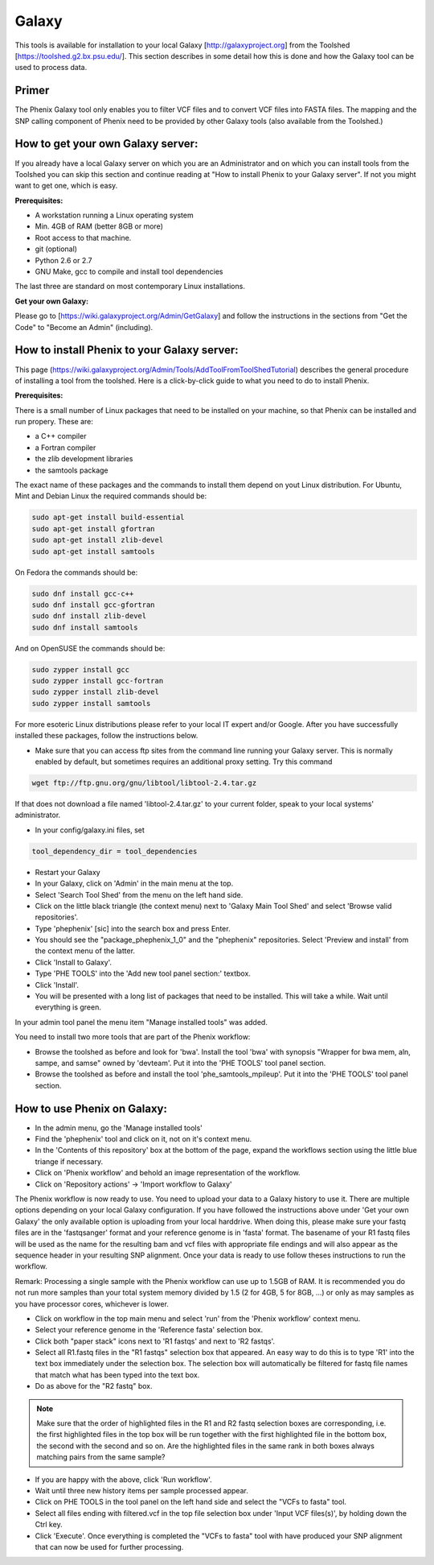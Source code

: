 =======
Galaxy
=======

This tools is available for installation to your local Galaxy [http://galaxyproject.org] from the Toolshed [https://toolshed.g2.bx.psu.edu/]. This section describes in some detail how this is done and how the Galaxy tool can be used to process data.

Primer
-------

The Phenix Galaxy tool only enables you to filter VCF files and to convert VCF files into FASTA files. The mapping and the SNP calling component of Phenix need to be provided by other Galaxy tools (also available from the Toolshed.)

How to get your own Galaxy server:
----------------------------------

If you already have a local Galaxy server on which you are an Administrator and on which you can install tools from the Toolshed you can skip this section and continue reading at "How to install Phenix to your Galaxy server". If not you might want to get one, which is easy.

**Prerequisites:**

- A workstation running a Linux operating system
- Min. 4GB of RAM (better 8GB or more)
- Root access to that machine.
- git (optional)
- Python 2.6 or 2.7
- GNU Make, gcc to compile and install tool dependencies

The last three are standard on most contemporary Linux installations.

**Get your own Galaxy:**

Please go to [https://wiki.galaxyproject.org/Admin/GetGalaxy] and follow the instructions in the sections from "Get the Code" to "Become an Admin" (including).


How to install Phenix to your Galaxy server:
--------------------------------------------

This page (https://wiki.galaxyproject.org/Admin/Tools/AddToolFromToolShedTutorial) describes the general procedure of installing a tool from the toolshed. Here is a click-by-click guide to what you need to do to install Phenix.

**Prerequisites:**

There is a small number of Linux packages that need to be installed on your machine, so that Phenix can be installed and run propery. These are:

- a C++ compiler
- a Fortran compiler
- the zlib development libraries
- the samtools package

The exact name of these packages and the commands to install them depend on yout Linux distribution. For Ubuntu, Mint and Debian Linux the required commands should be:

.. code-block:: bash

    sudo apt-get install build-essential
    sudo apt-get install gfortran
    sudo apt-get install zlib-devel
    sudo apt-get install samtools

On Fedora the commands should be:

.. code-block:: bash

    sudo dnf install gcc-c++
    sudo dnf install gcc-gfortran
    sudo dnf install zlib-devel
    sudo dnf install samtools

And on OpenSUSE the commands should be:

.. code-block:: bash

    sudo zypper install gcc
    sudo zypper install gcc-fortran
    sudo zypper install zlib-devel
    sudo zypper install samtools

For more esoteric Linux distributions please refer to your local IT expert and/or Google. After you have successfully installed these packages, follow the instructions below.

- Make sure that you can access ftp sites from the command line running your Galaxy server. This is normally enabled by default, but sometimes requires an additional proxy setting. Try this command

.. code-block:: bash

   wget ftp://ftp.gnu.org/gnu/libtool/libtool-2.4.tar.gz

If that does not download a file named 'libtool-2.4.tar.gz' to your current folder, speak to your local systems' administrator.

- In your config/galaxy.ini files, set

.. code-block:: bash

   tool_dependency_dir = tool_dependencies

- Restart your Galaxy
- In your Galaxy, click on 'Admin' in the main menu at the top.
- Select 'Search Tool Shed' from the menu on the left hand side.
- Click on the little black triangle (the context menu) next to 'Galaxy Main Tool Shed' and select 'Browse valid repositories'.
- Type 'phephenix' [sic] into the search box and press Enter.
- You should see the "package_phephenix_1_0" and the "phephenix" repositories. Select 'Preview and install' from the context menu of the latter.
- Click 'Install to Galaxy'.
- Type 'PHE TOOLS' into the 'Add new tool panel section:' textbox.
- Click 'Install'.
- You will be presented with a long list of packages that need to be installed. This will take a while. Wait until everything is green.

In your admin tool panel the menu item "Manage installed tools" was added.

You need to install two more tools that are part of the Phenix workflow:

- Browse the toolshed as before and look for 'bwa'. Install the tool 'bwa' with synopsis "Wrapper for bwa mem, aln, sampe, and samse" owned by 'devteam'. Put it into the 'PHE TOOLS' tool panel section.
- Browse the toolshed as before and install the tool 'phe_samtools_mpileup'. Put it into the 'PHE TOOLS' tool panel section.

How to use Phenix on Galaxy:
----------------------------

- In the admin menu, go the 'Manage installed tools'
- Find the 'phephenix' tool and click on it, not on it's context menu.
- In the 'Contents of this repository' box at the bottom of the page, expand the workflows section using the little blue triange if necessary.
- Click on 'Phenix workflow' and behold an image representation of the workflow.
- Click on 'Repository actions' -> 'Import workflow to Galaxy'

The Phenix workflow is now ready to use. You need to upload your data to a Galaxy history to use it. There are multiple options depending on your local Galaxy configuration. If you have followed the instructions above under 'Get your own Galaxy' the only available option is uploading from your local harddrive. When doing this, please make sure your fastq files are in the 'fastqsanger' format and your reference genome is in 'fasta' format. The basename of your R1 fastq files will be used as the name for the resulting bam and vcf files with appropriate file endings and will also appear as the sequence header in your resulting SNP alignment. Once your data is ready to use follow theses instructions to run the workflow.

Remark: Processing a single sample with the Phenix workflow can use up to 1.5GB of RAM. It is recommended you do not run more samples than your total system memory divided by 1.5 (2 for 4GB, 5 for 8GB, ...) or only as may samples as you have processor cores, whichever is lower.

- Click on workflow in the top main menu and select 'run' from the 'Phenix workflow' context menu.
- Select your reference genome in the 'Reference fasta' selection box.
- Click both "paper stack" icons next to 'R1 fastqs' and next to 'R2 fastqs'.
- Select all R1.fastq files in the "R1 fastqs" selection box that appeared. An easy way to do this is to type 'R1' into the text box immediately under the selection box. The selection box will automatically be filtered for fastq file names that match what has been typed into the text box.
- Do as above for the "R2 fastq" box.

.. NOTE:: Make sure that the order of highlighted files in the R1 and R2 fastq selection boxes are corresponding, i.e. the first highlighted files in the top box will be run together with the first highlighted file in the bottom box, the second with the second and so on. Are the highlighted files in the same rank in both boxes always matching pairs from the same sample?

- If you are happy with the above, click 'Run workflow'.
- Wait until three new history items per sample processed appear.
- Click on PHE TOOLS in the tool panel on the left hand side and select the "VCFs to fasta" tool.
- Select all files ending with filtered.vcf in the top file selection box under 'Input VCF files(s)', by holding down the Ctrl key.
- Click 'Execute'. Once everything is completed the "VCFs to fasta" tool with have produced your SNP alignment that can now be used for further processing.
